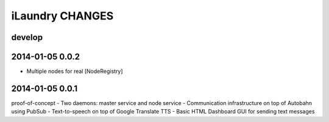 ================
iLaundry CHANGES
================

develop
-------


2014-01-05 0.0.2
----------------
- Multiple nodes for real [NodeRegistry]

2014-01-05 0.0.1
----------------
proof-of-concept
- Two daemons: master service and node service
- Communication infrastructure on top of Autobahn using PubSub
- Text-to-speech on top of Google Translate TTS
- Basic HTML Dashboard GUI for sending text messages
